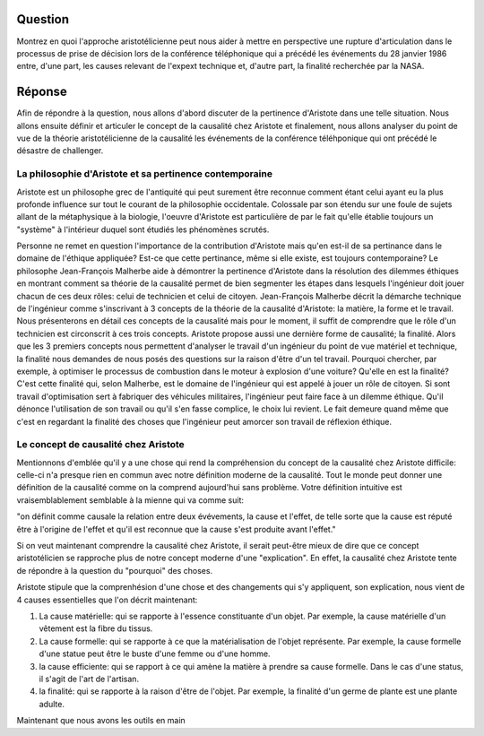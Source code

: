 Question
--------------------------------------------------------------------------------
Montrez en quoi l'approche aristotélicienne peut nous aider à mettre en
perspective une rupture d'articulation dans le processus de prise de décision
lors de la conférence téléphonique qui a précédé les événements du 28 
janvier 1986 entre, d'une part, les causes relevant de l'expext technique et,
d'autre part, la finalité recherchée par la NASA.

Réponse
--------------------------------------------------------------------------------
Afin de répondre à la question, nous allons d'abord discuter de la pertinence
d'Aristote dans une telle situation. Nous allons ensuite définir et articuler 
le concept de la causalité chez Aristote et finalement, nous allons analyser
du point de vue de la théorie aristotélicienne de la causalité les événements
de la conférence téléhponique qui ont précédé le désastre de challenger.

La philosophie d'Aristote et sa pertinence contemporaine
++++++++++++++++++++++++++++++++++++++++++++++++++++++++++++++++++++++++++++++++
Aristote est un philosophe grec de l'antiquité qui peut surement être reconnue
comment étant celui ayant eu la plus profonde influence sur tout le courant de 
la philosophie occidentale. Colossale par son étendu sur une foule de sujets 
allant de la métaphysique à la biologie, l'oeuvre d'Aristote est particulière 
de par le fait qu'elle établie toujours un "système" à l'intérieur duquel sont
étudiés les phénomènes scrutés.

Personne ne remet en question l'importance de la contribution d'Aristote mais
qu'en est-il de sa pertinance dans le domaine de l'éthique appliquée? Est-ce que
cette pertinance, même si elle existe, est toujours contemporaine? 
Le philosophe Jean-François Malherbe aide à démontrer la pertinence d'Aristote 
dans la résolution des dilemmes éthiques en montrant comment sa théorie de la 
causalité permet de bien segmenter les étapes dans lesquels l'ingénieur doit
jouer chacun de ces deux rôles: celui de technicien et celui de citoyen. 
Jean-François Malherbe décrit la démarche technique de l'ingénieur comme
s'inscrivant à 3 concepts de la théorie de la causalité d'Aristote: la
matière, la forme et le travail. Nous présenterons en détail ces concepts de la
causalité mais pour le moment, il suffit de comprendre que le rôle d'un
technicien est circonscrit à ces trois concepts. Aristote propose aussi une
dernière forme de causalité; la finalité. Alors que les 3 premiers concepts
nous permettent d'analyser le travail d'un ingénieur du point de vue matériel
et technique, la finalité nous demandes de nous posés des questions sur la
raison d'être d'un tel travail. Pourquoi chercher, par exemple, à optimiser le
processus de combustion dans le moteur à explosion d'une voiture? Qu'elle en 
est la finalité? C'est cette finalité qui, selon Malherbe, est le domaine de
l'ingénieur qui est appelé à jouer un rôle de citoyen. Si sont travail 
d'optimisation sert à fabriquer des véhicules militaires, l'ingénieur peut
faire face à un dilemme éthique. Qu'il dénonce l'utilisation de son travail ou
qu'il s'en fasse complice, le choix lui revient. Le fait demeure quand même que
c'est en regardant la finalité des choses que l'ingénieur peut amorcer son
travail de réflexion éthique.

Le concept de causalité chez Aristote
++++++++++++++++++++++++++++++++++++++++++++++++++++++++++++++++++++++++++++++++
Mentionnons d'emblée qu'il y a une chose qui rend la compréhension du concept de
la causalité chez Aristote difficile: celle-ci n'a presque rien
en commun avec notre définition moderne de la causalité. Tout le monde peut
donner une définition de la causalité comme on la comprend aujourd'hui sans 
problème. Votre définition intuitive est vraisemblablement semblable à la mienne
qui va comme suit:

"on définit comme causale la relation entre deux évévements, la cause et 
l'effet, de telle sorte que la cause est réputé être à l'origine de l'effet
et qu'il est reconnue que la cause s'est produite avant l'effet."

Si on veut maintenant comprendre la causalité chez Aristote, il serait peut-être
mieux de dire que ce concept aristotélicien se rapproche plus de notre
concept moderne d'une "explication". En effet, la causalité chez Aristote tente
de répondre à la question du "pourquoi" des choses.

Aristote stipule que la comprenhésion d'une chose et des changements qui s'y 
appliquent, son explication, nous vient de 4 causes essentielles que l'on décrit
maintenant:

1. La cause matérielle: qui se rapporte à l'essence constituante d'un objet. Par
   exemple, la cause matérielle d'un vêtement est la fibre du tissus.

2. La cause formelle: qui se rapporte à ce que la matérialisation de l'objet 
   représente. Par exemple, la cause formelle d'une statue peut être le buste
   d'une femme ou d'une homme.

3. la cause efficiente: qui se rapport à ce qui amène la matière à prendre
   sa cause formelle. Dans le cas d'une status, il s'agit de l'art de l'artisan.

4. la finalité: qui se rapporte à la raison d'être de l'objet. Par exemple,
   la finalité d'un germe de plante est une plante adulte.

Maintenant que nous avons les outils en main


